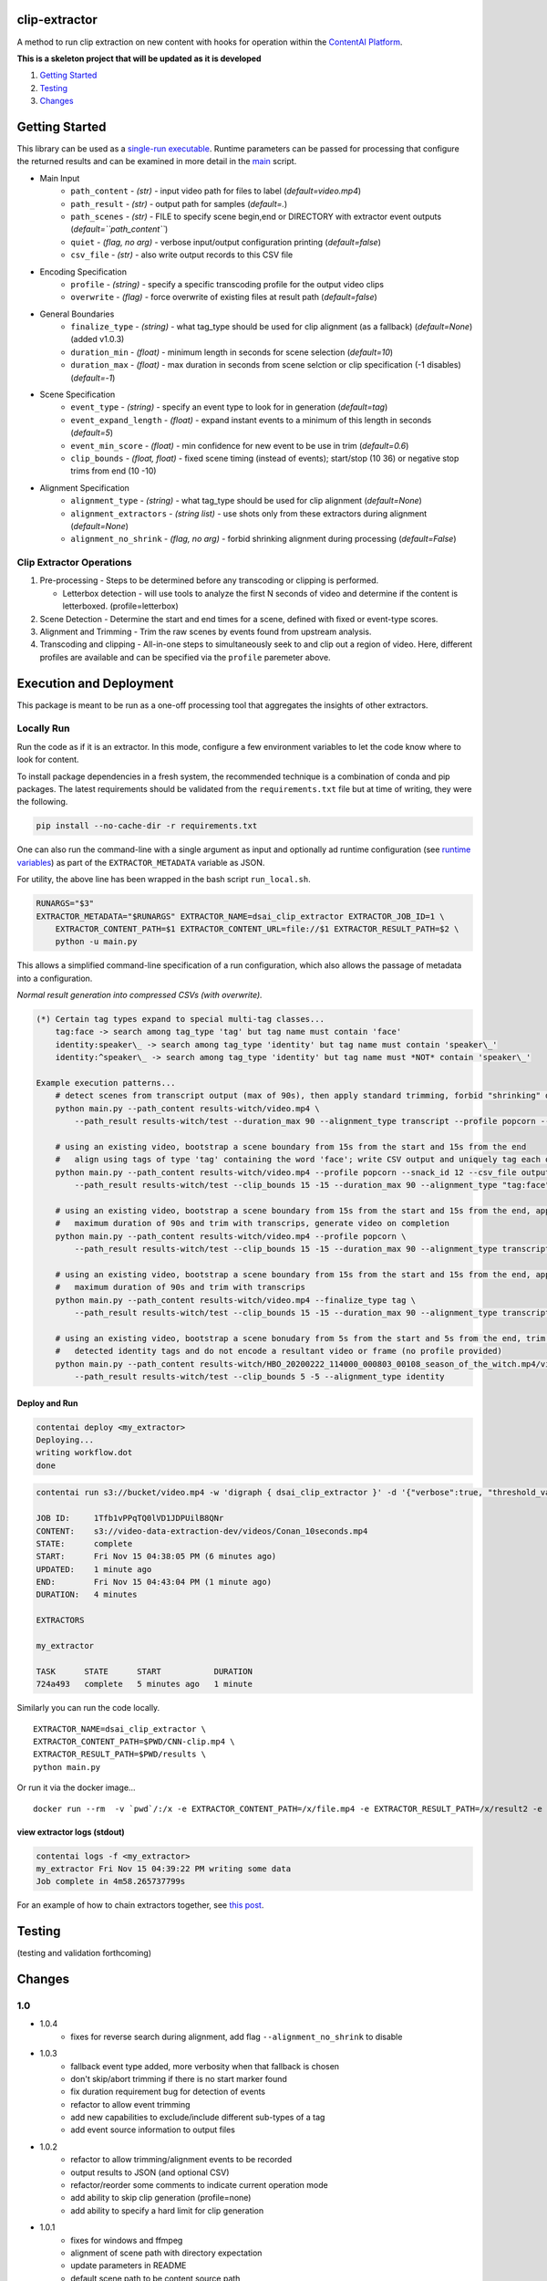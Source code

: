 clip-extractor
==============

A method to run clip extraction on new content with hooks for
operation within the `ContentAI Platform <https://www.contentai.io>`__.

**This is a skeleton project that will be updated as it is developed**

.. image:: docs/clip_prep.jpg
   :width: 400


1. `Getting Started <#getting-started>`__
2. `Testing <#testing>`__
3. `Changes <#changes>`__

Getting Started
===============

This library can be used as a `single-run
executable <#contentai-standalone>`__. Runtime parameters can be passed
for processing that configure the returned results and can be examined in
more detail in the `main <main.py>`__ script.

- Main Input
    -  ``path_content`` - *(str)* - input video path for files to label (*default=video.mp4*)
    -  ``path_result`` - *(str)* - output path for samples (*default=.*)
    -  ``path_scenes`` - *(str)* - FILE to specify scene begin,end or DIRECTORY with extractor event outputs (*default=``path_content``*)
    -  ``quiet`` - *(flag, no arg)* - verbose input/output configuration printing (*default=false*)
    -  ``csv_file`` - *(str)* - also write output records to this CSV file
- Encoding Specification
    -  ``profile`` - *(string)* - specify a specific transcoding profile for the output video clips
    -  ``overwrite`` - *(flag)* - force overwrite of existing files at result path  (*default=false*)
- General Boundaries
    -  ``finalize_type`` - *(string)* - what tag_type should be used for clip alignment (as a fallback) (*default=None*) (added v1.0.3)
    -  ``duration_min`` - *(float)* - minimum length in seconds for scene selection (*default=10*)
    -  ``duration_max`` - *(float)* - max duration in seconds from scene selction or clip specification (-1 disables) (*default=-1*)
- Scene Specification
    -  ``event_type`` - *(string)* - specify an event type to look for in generation (*default=tag*)
    -  ``event_expand_length`` - *(float)* - expand instant events to a minimum of this length in seconds (*default=5*)
    -  ``event_min_score`` - *(float)* - min confidence for new event to be use in trim (*default=0.6*)
    -  ``clip_bounds`` - *(float, float)* - fixed scene timing (instead of events); start/stop (10 36) or negative stop trims from end (10 -10)
- Alignment Specification
    -  ``alignment_type`` - *(string)* - what tag_type should be used for clip alignment (*default=None*)
    -  ``alignment_extractors`` - *(string list)* - use shots only from these extractors during alignment (*default=None*)
    -  ``alignment_no_shrink`` - *(flag, no arg)* - forbid shrinking alignment during processing (*default=False*)


Clip Extractor Operations
-------------------------

1. Pre-processing - Steps to be determined before any transcoding or clipping is performed.
   
   * Letterbox detection - will use tools to analyze the first N seconds of video and
     determine if the content is letterboxed.  (profile=letterbox)

2. Scene Detection - Determine the start and end times for a scene, defined with fixed or event-type scores.

3. Alignment and Trimming - Trim the raw scenes by events found from upstream analysis.

4. Transcoding and clipping - All-in-one steps to simultaneously seek to and clip out a region
   of video.  Here, different profiles are available and can be specified via the ``profile`` 
   paremeter above.
   
 
Execution and Deployment
========================

This package is meant to be run as a one-off processing tool that
aggregates the insights of other extractors.

Locally Run
-----------

Run the code as if it is an extractor. In this mode, configure a few
environment variables to let the code know where to look for content.

To install package dependencies in a fresh system, the recommended
technique is a combination of conda and pip packages. The latest
requirements should be validated from the ``requirements.txt`` file but
at time of writing, they were the following.

.. code:: shell

   pip install --no-cache-dir -r requirements.txt 


One can also run the command-line with a single argument as input and
optionally ad runtime configuration (see `runtime
variables <#getting-started>`__) as part of the ``EXTRACTOR_METADATA``
variable as JSON.

For utility, the above line has been wrapped in the bash script
``run_local.sh``.

.. code:: shell

    RUNARGS="$3"
    EXTRACTOR_METADATA="$RUNARGS" EXTRACTOR_NAME=dsai_clip_extractor EXTRACTOR_JOB_ID=1 \
        EXTRACTOR_CONTENT_PATH=$1 EXTRACTOR_CONTENT_URL=file://$1 EXTRACTOR_RESULT_PATH=$2 \
        python -u main.py

This allows a simplified command-line specification of a run
configuration, which also allows the passage of metadata into a
configuration.

*Normal result generation into compressed CSVs (with overwrite).*

.. code:: shell

    (*) Certain tag types expand to special multi-tag classes...
        tag:face -> search among tag_type 'tag' but tag name must contain 'face'
        identity:speaker\_ -> search among tag_type 'identity' but tag name must contain 'speaker\_'
        identity:^speaker\_ -> search among tag_type 'identity' but tag name must *NOT* contain 'speaker\_'

    Example execution patterns...
        # detect scenes from transcript output (max of 90s), then apply standard trimming, forbid "shrinking" during alignment
        python main.py --path_content results-witch/video.mp4 \
            --path_result results-witch/test --duration_max 90 --alignment_type transcript --profile popcorn --alignment_no_shrink

        # using an existing video, bootstrap a scene boundary from 15s from the start and 15s from the end
        #   align using tags of type 'tag' containing the word 'face'; write CSV output and uniquely tag each output
        python main.py --path_content results-witch/video.mp4 --profile popcorn --snack_id 12 --csv_file output.csv\
            --path_result results-witch/test --clip_bounds 15 -15 --duration_max 90 --alignment_type "tag:face" 

        # using an existing video, bootstrap a scene boundary from 15s from the start and 15s from the end, apply a
        #   maximum duration of 90s and trim with transcrips, generate video on completion
        python main.py --path_content results-witch/video.mp4 --profile popcorn \
            --path_result results-witch/test --clip_bounds 15 -15 --duration_max 90 --alignment_type transcript 

        # using an existing video, bootstrap a scene boundary from 15s from the start and 15s from the end, apply a
        #   maximum duration of 90s and trim with transcrips
        python main.py --path_content results-witch/video.mp4 --finalize_type tag \
            --path_result results-witch/test --clip_bounds 15 -15 --duration_max 90 --alignment_type transcript 

        # using an existing video, bootstrap a scene bonudary from 5s from the start and 5s from the end, trim with 
        #   detected identity tags and do not encode a resultant video or frame (no profile provided)
        python main.py --path_content results-witch/HBO_20200222_114000_000803_00108_season_of_the_witch.mp4/video.mp4 \
            --path_result results-witch/test --clip_bounds 5 -5 --alignment_type identity


Deploy and Run
~~~~~~~~~~~~~~

.. code:: shell

   contentai deploy <my_extractor>
   Deploying...
   writing workflow.dot
   done

.. code:: shell

   contentai run s3://bucket/video.mp4 -w 'digraph { dsai_clip_extractor }' -d '{"verbose":true, "threshold_value":0.0}'

   JOB ID:     1Tfb1vPPqTQ0lVD1JDPUilB8QNr
   CONTENT:    s3://video-data-extraction-dev/videos/Conan_10seconds.mp4
   STATE:      complete
   START:      Fri Nov 15 04:38:05 PM (6 minutes ago)
   UPDATED:    1 minute ago
   END:        Fri Nov 15 04:43:04 PM (1 minute ago)
   DURATION:   4 minutes 

   EXTRACTORS

   my_extractor

   TASK      STATE      START           DURATION
   724a493   complete   5 minutes ago   1 minute 

Similarly you can run the code locally.

::

   EXTRACTOR_NAME=dsai_clip_extractor \
   EXTRACTOR_CONTENT_PATH=$PWD/CNN-clip.mp4 \
   EXTRACTOR_RESULT_PATH=$PWD/results \
   python main.py

Or run it via the docker image…

::

   docker run --rm  -v `pwd`/:/x -e EXTRACTOR_CONTENT_PATH=/x/file.mp4 -e EXTRACTOR_RESULT_PATH=/x/result2 -e EXTRACTOR_METADATA='{"verbose":true, "threshold_value":0.0}' dsai_clip_extractor

view extractor logs (stdout)
~~~~~~~~~~~~~~~~~~~~~~~~~~~~

.. code:: shell

   contentai logs -f <my_extractor>
   my_extractor Fri Nov 15 04:39:22 PM writing some data
   Job complete in 4m58.265737799s

For an example of how to chain extractors together, see `this
post <extractor-chaining.md>`__.


Testing
=======

(testing and validation forthcoming)

Changes
=======

1.0
---

- 1.0.4
    - fixes for reverse search during alignment, add flag ``--alignment_no_shrink`` to disable

- 1.0.3
    - fallback event type added, more verbosity when that fallback is chosen
    - don't skip/abort trimming if there is no start marker found
    - fix duration requirement bug for detection of events 
    - refactor to allow event trimming
    - add new capabilities to exclude/include different sub-types of a tag
    - add event source information to output files
    

- 1.0.2
    - refactor to allow trimming/alignment events to be recorded
    - output results to JSON (and optional CSV)
    - refactor/reorder some comments to indicate current operation mode
    - add ability to skip clip generation (profile=none)
    - add ability to specify a hard limit for clip generation

- 1.0.1
    - fixes for windows and ffmpeg
    - alignment of scene path with directory expectation
    - update parameters in README
    - default scene path to be content source path
    - convert several script and shell commands to pythonic functions

- 1.0.0
    - initial creation
